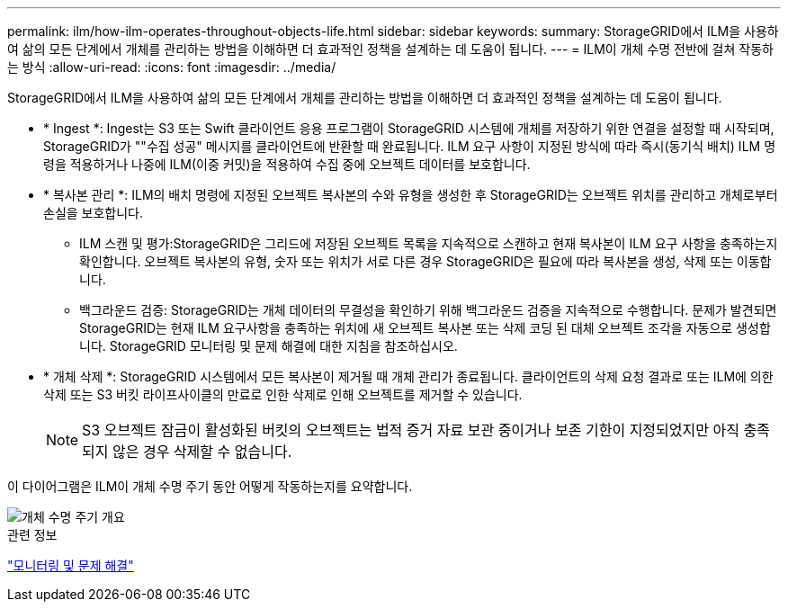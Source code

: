 ---
permalink: ilm/how-ilm-operates-throughout-objects-life.html 
sidebar: sidebar 
keywords:  
summary: StorageGRID에서 ILM을 사용하여 삶의 모든 단계에서 개체를 관리하는 방법을 이해하면 더 효과적인 정책을 설계하는 데 도움이 됩니다. 
---
= ILM이 개체 수명 전반에 걸쳐 작동하는 방식
:allow-uri-read: 
:icons: font
:imagesdir: ../media/


[role="lead"]
StorageGRID에서 ILM을 사용하여 삶의 모든 단계에서 개체를 관리하는 방법을 이해하면 더 효과적인 정책을 설계하는 데 도움이 됩니다.

* * Ingest *: Ingest는 S3 또는 Swift 클라이언트 응용 프로그램이 StorageGRID 시스템에 개체를 저장하기 위한 연결을 설정할 때 시작되며, StorageGRID가 ""수집 성공" 메시지를 클라이언트에 반환할 때 완료됩니다. ILM 요구 사항이 지정된 방식에 따라 즉시(동기식 배치) ILM 명령을 적용하거나 나중에 ILM(이중 커밋)을 적용하여 수집 중에 오브젝트 데이터를 보호합니다.
* * 복사본 관리 *: ILM의 배치 명령에 지정된 오브젝트 복사본의 수와 유형을 생성한 후 StorageGRID는 오브젝트 위치를 관리하고 개체로부터 손실을 보호합니다.
+
** ILM 스캔 및 평가:StorageGRID은 그리드에 저장된 오브젝트 목록을 지속적으로 스캔하고 현재 복사본이 ILM 요구 사항을 충족하는지 확인합니다. 오브젝트 복사본의 유형, 숫자 또는 위치가 서로 다른 경우 StorageGRID은 필요에 따라 복사본을 생성, 삭제 또는 이동합니다.
** 백그라운드 검증: StorageGRID는 개체 데이터의 무결성을 확인하기 위해 백그라운드 검증을 지속적으로 수행합니다. 문제가 발견되면 StorageGRID는 현재 ILM 요구사항을 충족하는 위치에 새 오브젝트 복사본 또는 삭제 코딩 된 대체 오브젝트 조각을 자동으로 생성합니다. StorageGRID 모니터링 및 문제 해결에 대한 지침을 참조하십시오.


* * 개체 삭제 *: StorageGRID 시스템에서 모든 복사본이 제거될 때 개체 관리가 종료됩니다. 클라이언트의 삭제 요청 결과로 또는 ILM에 의한 삭제 또는 S3 버킷 라이프사이클의 만료로 인한 삭제로 인해 오브젝트를 제거할 수 있습니다.
+

NOTE: S3 오브젝트 잠금이 활성화된 버킷의 오브젝트는 법적 증거 자료 보관 중이거나 보존 기한이 지정되었지만 아직 충족되지 않은 경우 삭제할 수 없습니다.



이 다이어그램은 ILM이 개체 수명 주기 동안 어떻게 작동하는지를 요약합니다.

image::../media/overview_of_object_lifecycle.png[개체 수명 주기 개요]

.관련 정보
link:../monitor/index.html["모니터링 및 문제 해결"]
